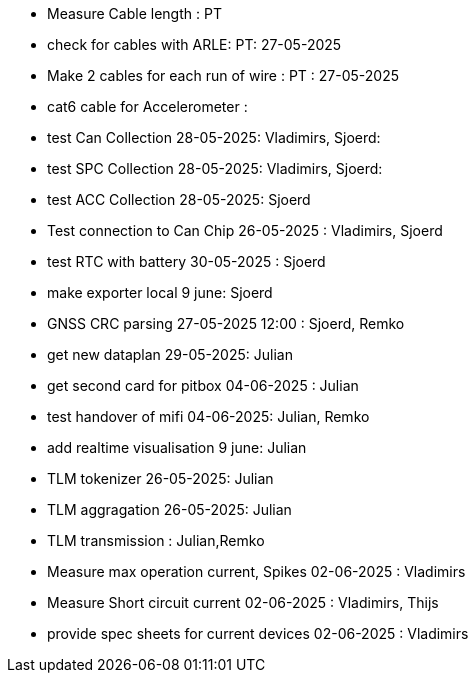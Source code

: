 - Measure Cable length : PT
- check for cables with ARLE: PT: 27-05-2025
- Make 2 cables for each run of wire : PT : 27-05-2025
- cat6 cable for Accelerometer : 
- test Can Collection 28-05-2025: Vladimirs, Sjoerd: 
- test SPC Collection 28-05-2025: Vladimirs, Sjoerd: 
- test ACC Collection 28-05-2025: Sjoerd
- Test connection to Can Chip 26-05-2025 : Vladimirs, Sjoerd
- test RTC with battery 30-05-2025 : Sjoerd
- make exporter local 9 june: Sjoerd
- GNSS CRC parsing 27-05-2025 12:00 : Sjoerd, Remko
- get new dataplan 29-05-2025: Julian
- get second card for pitbox 04-06-2025 : Julian
- test handover of mifi 04-06-2025: Julian, Remko
- add realtime visualisation 9 june: Julian
- TLM tokenizer    26-05-2025: Julian
- TLM aggragation  26-05-2025: Julian
- TLM transmission : Julian,Remko
- Measure max operation current, Spikes   02-06-2025 : Vladimirs
- Measure Short circuit current           02-06-2025 : Vladimirs, Thijs
- provide spec sheets for current devices 02-06-2025 : Vladimirs



